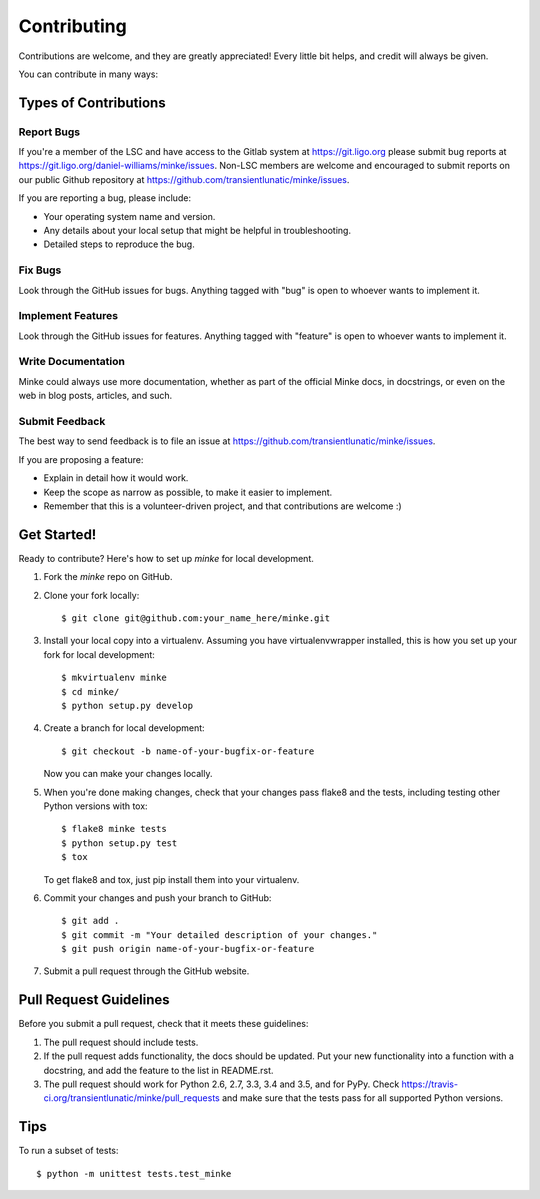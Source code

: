 .. highlight:: shell

============
Contributing
============

Contributions are welcome, and they are greatly appreciated! Every
little bit helps, and credit will always be given.

You can contribute in many ways:

Types of Contributions
----------------------

Report Bugs
~~~~~~~~~~~

If you're a member of the LSC and have access to the Gitlab system at
https://git.ligo.org please submit bug reports at
https://git.ligo.org/daniel-williams/minke/issues. Non-LSC members are
welcome and encouraged to submit reports on our public Github
repository at https://github.com/transientlunatic/minke/issues.

If you are reporting a bug, please include:

* Your operating system name and version.
* Any details about your local setup that might be helpful in troubleshooting.
* Detailed steps to reproduce the bug.

Fix Bugs
~~~~~~~~

Look through the GitHub issues for bugs. Anything tagged with "bug"
is open to whoever wants to implement it.

Implement Features
~~~~~~~~~~~~~~~~~~

Look through the GitHub issues for features. Anything tagged with "feature"
is open to whoever wants to implement it.

Write Documentation
~~~~~~~~~~~~~~~~~~~

Minke could always use more documentation, whether as part of the
official Minke docs, in docstrings, or even on the web in blog posts,
articles, and such.

Submit Feedback
~~~~~~~~~~~~~~~

The best way to send feedback is to file an issue at https://github.com/transientlunatic/minke/issues.

If you are proposing a feature:

* Explain in detail how it would work.
* Keep the scope as narrow as possible, to make it easier to implement.
* Remember that this is a volunteer-driven project, and that contributions
  are welcome :)

Get Started!
------------

Ready to contribute? Here's how to set up `minke` for local development.

1. Fork the `minke` repo on GitHub.
2. Clone your fork locally::

    $ git clone git@github.com:your_name_here/minke.git

3. Install your local copy into a virtualenv. Assuming you have virtualenvwrapper installed, this is how you set up your fork for local development::

    $ mkvirtualenv minke
    $ cd minke/
    $ python setup.py develop

4. Create a branch for local development::

    $ git checkout -b name-of-your-bugfix-or-feature

   Now you can make your changes locally.

5. When you're done making changes, check that your changes pass flake8 and the tests, including testing other Python versions with tox::

    $ flake8 minke tests
    $ python setup.py test
    $ tox

   To get flake8 and tox, just pip install them into your virtualenv.

6. Commit your changes and push your branch to GitHub::

    $ git add .
    $ git commit -m "Your detailed description of your changes."
    $ git push origin name-of-your-bugfix-or-feature

7. Submit a pull request through the GitHub website.

Pull Request Guidelines
-----------------------

Before you submit a pull request, check that it meets these guidelines:

1. The pull request should include tests.
2. If the pull request adds functionality, the docs should be updated. Put
   your new functionality into a function with a docstring, and add the
   feature to the list in README.rst.
3. The pull request should work for Python 2.6, 2.7, 3.3, 3.4 and 3.5, and for PyPy. Check
   https://travis-ci.org/transientlunatic/minke/pull_requests
   and make sure that the tests pass for all supported Python versions.

Tips
----

To run a subset of tests::

    $ python -m unittest tests.test_minke
